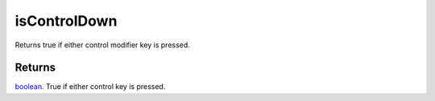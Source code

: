 isControlDown
====================================================================================================

Returns true if either control modifier key is pressed.

Returns
----------------------------------------------------------------------------------------------------

`boolean`_. True if either control key is pressed.

.. _`boolean`: ../../../lua/type/boolean.html
